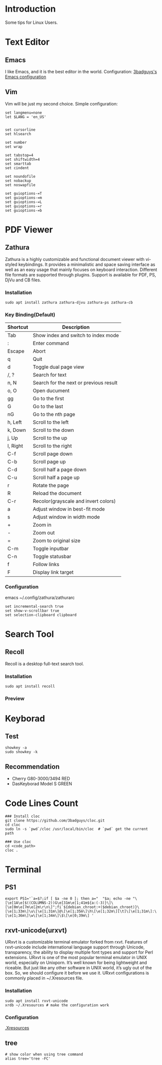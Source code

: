 * Introduction
Some tips for Linux Users.

* Text Editor
** Emacs
I like Emacs, and it is the best editor in the world.
Configuration: [[https://github.com/3badguys/.emacs.d][3badguys's Emacs configuration]]

** Vim
Vim will be just my second choice.
Simple configuration:
#+BEGIN_SRC shell
  set langmenu=none
  let $LANG = 'en_US'


  set cursorline
  set hlsearch

  set number
  set wrap

  set tabstop=4
  set shiftwidth=4
  set smarttab
  set cindent

  set noundofile
  set nobackup
  set noswapfile

  set guioptions-=T
  set guioptions-=m
  set guioptions-=L
  set guioptions-=r
  set guioptions-=b
#+END_SRC

* PDF Viewer
** Zathura
Zathura is a highly customizable and functional document viewer with vi-styled keybindings. It provides a minimalistic and space saving interface as well as an easy usage that mainly focuses on keyboard interaction. Different file formats are supported through plugins. Support is available for PDF, PS, DjVu and CB files.

*** Installation
#+BEGIN_SRC shell
sudo apt install zathura zathura-djvu zathura-ps zathura-cb
#+END_SRC

*** Key Binding(Default)
| Shortcut | Description                            |
|----------+----------------------------------------|
| Tab      | Show index and switch to index mode    |
| :        | Enter command                          |
| Escape   | Abort                                  |
| q        | Quit                                   |
| d        | Toggle dual page view                  |
| /, ?     | Search for text                        |
| n, N     | Search for the next or previous result |
| o, O     | Open ducument                          |
| gg       | Go to the first                        |
| G        | Go to the last                         |
| nG       | Go to the nth page                     |
| h, Left  | Scroll to the left                     |
| k, Down  | Scroll to the down                     |
| j, Up    | Scroll to the up                       |
| l, Right | Scroll to the right                    |
| C-f      | Scroll page down                       |
| C-b      | Scroll page up                         |
| C-d      | Scroll half a page down                |
| C-u      | Scroll half a page up                  |
| r        | Rotate the page                        |
| R        | Reload the document                    |
| C-r      | Recolor(grayscale and invert colors)   |
| a        | Adjust window in best-fit mode         |
| s        | Adjust window in width mode            |
| +        | Zoom in                                |
| -        | Zoom out                               |
| =        | Zoom to original size                  |
| C-m      | Toggle inputbar                        |
| C-n      | Toggle statusbar                       |
| f        | Follow links                           |
| F        | Display link target                    |

*** Configuration
emacs ~/.config/zathura/zathurarc
#+BEGIN_SRC shell
set incremental-search true
set show-v-scrollbar true
set selection-clipboard clipboard
#+END_SRC

* Search Tool
** Recoll
Recoll is a desktop full-text search tool.

*** Installation
#+BEGIN_SRC shell
sudo apt install recoll
#+END_SRC

*** Preview
[[./pictures/Recoll.png]]

* Keyborad
** Test
#+BEGIN_SRC shell
  showkey -a
  sudo showkey -k
#+END_SRC

** Recommendation
+ Cherry G80-3000/3494 RED
+ DasKeyborad Model S GREEN

* Code Lines Count
#+BEGIN_SRC shell
  ### Install cloc
  git clone https://github.com/3badguys/cloc.git
  cd cloc
  sudo ln -s `pwd`/cloc /usr/local/bin/cloc  # `pwd` get the current path

  ### Use cloc
  cd <code_path>
  cloc .
#+END_SRC

* Terminal
** PS1
#+BEGIN_SRC shell
  export PS1='`a=$?;if [ $a -ne 0 ]; then a="  "$a; echo -ne "\[\e[1A\e[$((COLUMNS-2))G\e[31m\e[1;41m${a:(-3)}\]\[\e[0m\e[7m\e[2m\r\n\]";fi`${debian_chroot:+($debian_chroot)}\[\e[1;33m\]\u\[\e[1;31m\]@\[\e[1;35m\]\h\[\e[1;32m\][\t]\[\e[1;31m\]:\[\e[1;36m\]\w\[\e[1;34m\]\$\[\e[0;39m\] '
#+END_SRC

** rxvt-unicode(urxvt)
URxvt is a customizable terminal emulator forked from rxvt. Features of rxvt-unicode include international language support through Unicode, transparency, the ability to display multiple font types and support for Perl extensions. URxvt is one of the most popular terminal emulator in UNIX world, especially on Unixporn. It’s well known for being lightweight and riceable. But just like any other software in UNIX world, it’s ugly out of the box. So, we should configure it before we use it. URxvt configurations is commonly placed in ~/.Xresources file.

*** Installation
#+BEGIN_SRC shell
  sudo apt install rxvt-unicode
  xrdb ~/.Xresources # make the configuration work
#+END_SRC

*** Configuration
[[file:.Xresources][.Xresources]]

** tree
#+BEGIN_SRC shell
  # show color when using tree command
  alias tree='tree -FC'
#+END_SRC
